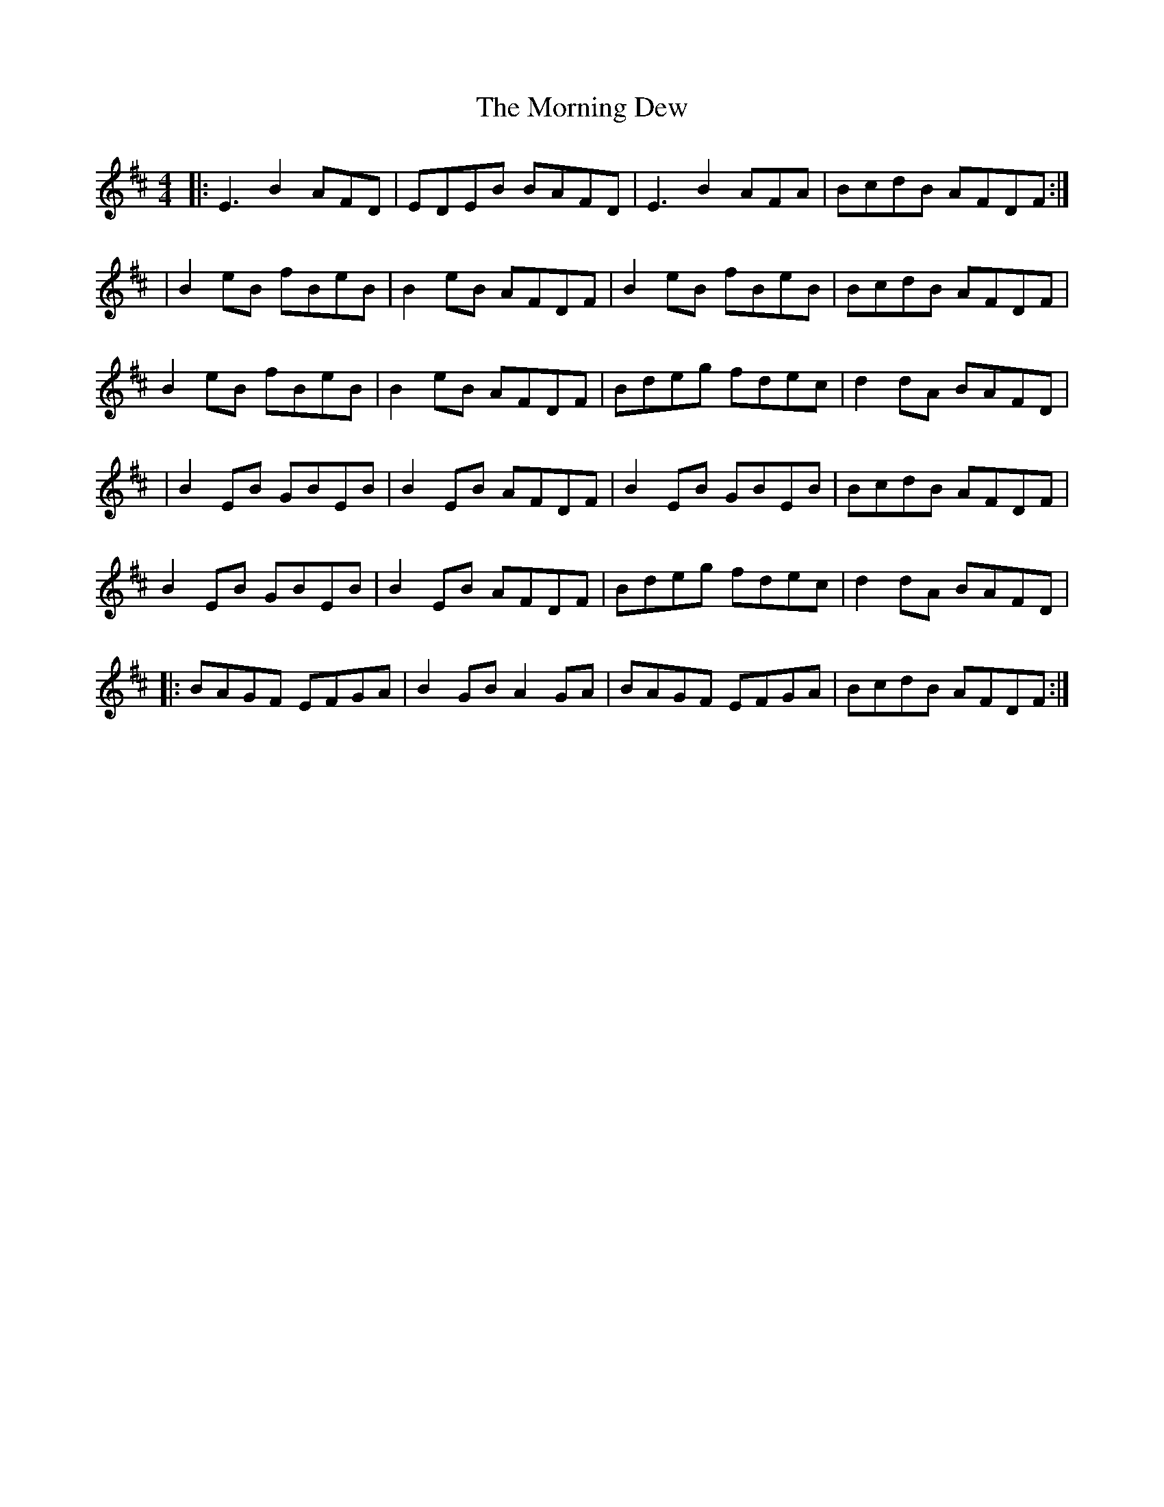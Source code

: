 X: 1
T: Morning Dew, The
M: 4/4
L: 1/8
R: reel
K: Edor
|:E3B2AFD|EDEB BAFD|E3B2AFA|BcdB AFDF:|
|B2eB fBeB|B2eB AFDF|B2eB fBeB|BcdB AFDF|
B2eB fBeB|B2eB AFDF|Bdeg fdec|d2dA BAFD|
|B2EB GBEB|B2EB AFDF|B2EB GBEB|BcdB AFDF|
B2EB GBEB|B2EB AFDF|Bdeg fdec|d2dA BAFD|
|:BAGF EFGA|B2GB A2GA|BAGF EFGA|BcdB AFDF:|

